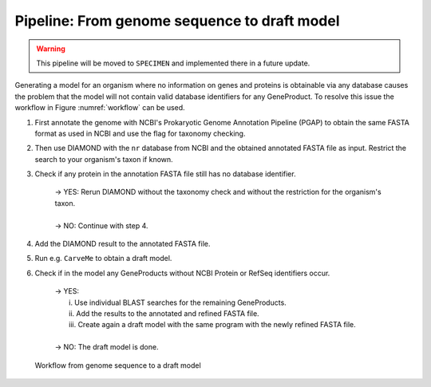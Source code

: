 Pipeline: From genome sequence to draft model
=============================================

.. warning::

    This pipeline will be moved to ``SPECIMEN`` and implemented there in a future update.

Generating a model for an organism where no information on genes and proteins is obtainable via any database 
causes the problem that the model will not contain valid database identifiers for any GeneProduct. To resolve this issue the 
workflow in Figure :numref:`workflow` can be used.

1. First annotate the genome with NCBI's Prokaryotic Genome Annotation Pipeline (PGAP) to obtain the same FASTA format as used in NCBI and use the flag for taxonomy checking.
2. Then use DIAMOND with the ``nr`` database from NCBI and the obtained annotated FASTA file as input. Restrict the search to your organism's taxon if known.
3. Check if any protein in the annotation FASTA file still has no database identifier.

    | -> YES: Rerun DIAMOND without the taxonomy check and without the restriction for the organism's taxon.
    |
    | -> NO: Continue with step 4.

4. Add the DIAMOND result to the annotated FASTA file.
5. Run e.g. ``CarveMe`` to obtain a draft model.
6. Check if in the model any GeneProducts without NCBI Protein or RefSeq identifiers occur.

    | -> YES: 
    |     i. Use individual BLAST searches for the remaining GeneProducts.
    |     ii. Add the results to the annotated and refined FASTA file.
    |     iii. Create again a draft model with the same program with the newly refined FASTA file.
    | 
    | -> NO: The draft model is done.

.. _workflow:
.. figure:: images/genome2draft.svg
  :alt: Workflow from genome sequence to a draft model

  Workflow from genome sequence to a draft model
